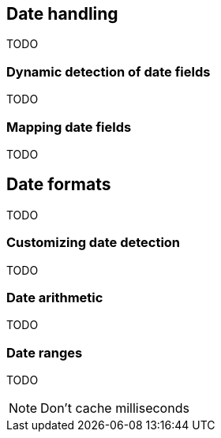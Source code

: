 [[dates]]
== Date handling

TODO

=== Dynamic detection of date fields

TODO

=== Mapping date fields

TODO

== Date formats

TODO

=== Customizing date detection

TODO

=== Date arithmetic

TODO

=== Date ranges

TODO

NOTE: Don't cache milliseconds
